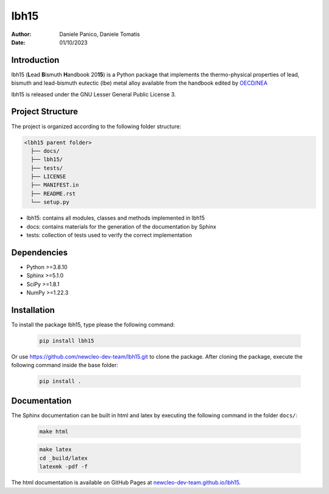 lbh15
=====

:Author: Daniele Panico, Daniele Tomatis
:Date: 01/10/2023

Introduction
------------

lbh15 (**L**\ ead **B**\ ismuth **H**\ andbook 20\ **15**) is a Python package that implements the
thermo-physical properties of lead, bismuth and lead-bismuth eutectic (lbe) metal alloy available from
the handbook edited by 
`OECD/NEA <https://www.oecd-nea.org/jcms/pl_14972/handbook-on-lead-bismuth-eutectic-alloy-and-lead-properties-materials-compatibility-thermal-hydraulics-and-technologies-2015-edition?details=true>`_


lbh15 is released under the GNU Lesser General Public License 3.


Project Structure
-----------------
The project is organized according to the following folder structure:

.. code:: text

  <lbh15 parent folder>
    ├── docs/
    ├── lbh15/
    ├── tests/
    ├── LICENSE
    ├── MANIFEST.in
    ├── README.rst
    └── setup.py
    

- lbh15: contains all modules, classes and methods implemented in lbh15
- docs: contains materials for the generation of the documentation by Sphinx
- tests: collection of tests used to verify the correct implementation

Dependencies
------------

- Python >=3.8.10
- Sphinx >=5.1.0
- SciPy >=1.8.1
- NumPy >=1.22.3

Installation
------------
To install the package lbh15, type please the following command:

  .. code-block:: bash

      pip install lbh15

Or use https://github.com/newcleo-dev-team/lbh15.git to clone the package.
After cloning the package, execute the following command inside the base folder:

  .. code-block:: bash

      pip install .

Documentation
-------------

The Sphinx documentation can be built in html and latex by executing
the following command in the folder ``docs/``:
 
  .. code-block:: bash

      make html
 
  .. code-block:: bash

      make latex
      cd _build/latex
      latexmk -pdf -f

The html documentation is available on GitHub Pages at `newcleo-dev-team.github.io/lbh15 <https://newcleo-dev-team.github.io/lbh15/index.html>`_.
